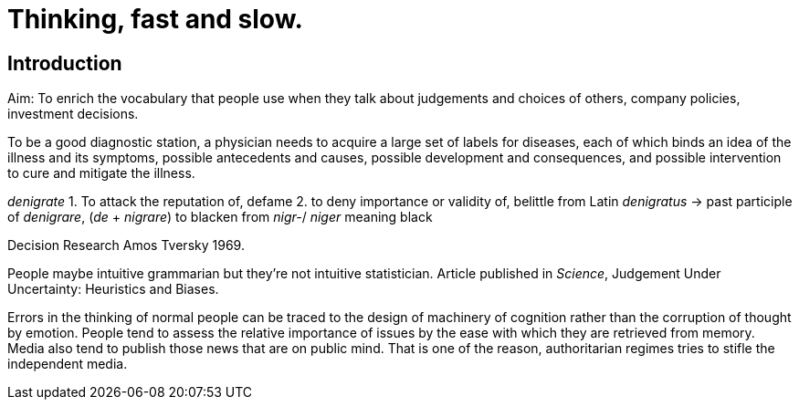 = Thinking, fast and slow.

== Introduction 

Aim: To enrich the vocabulary that people use when they talk about judgements and choices of others, company policies, investment decisions.

To be a good diagnostic station, a physician needs to acquire a large set of labels for diseases, each of which binds an idea of the illness and its symptoms, possible antecedents and causes, possible development and consequences, and possible intervention to cure and mitigate the illness.


_denigrate_ 
1. To attack the reputation of, defame
2. to deny importance or validity of, belittle 
from Latin _denigratus_ -> past participle of _denigrare_, (_de_ + _nigrare_) to blacken from _nigr-_/ _niger_ meaning black 

Decision Research Amos Tversky 1969.


People maybe intuitive grammarian but they're not intuitive statistician. Article published in _Science_, Judgement Under Uncertainty: Heuristics and Biases.


Errors in the thinking of normal people can be traced to the design of machinery of cognition rather than the corruption of thought by emotion. People tend to assess the relative importance of issues by the ease with which they are retrieved from memory. Media also tend to publish those news that are on public mind. That is one of the reason, authoritarian regimes tries to stifle the independent media.

